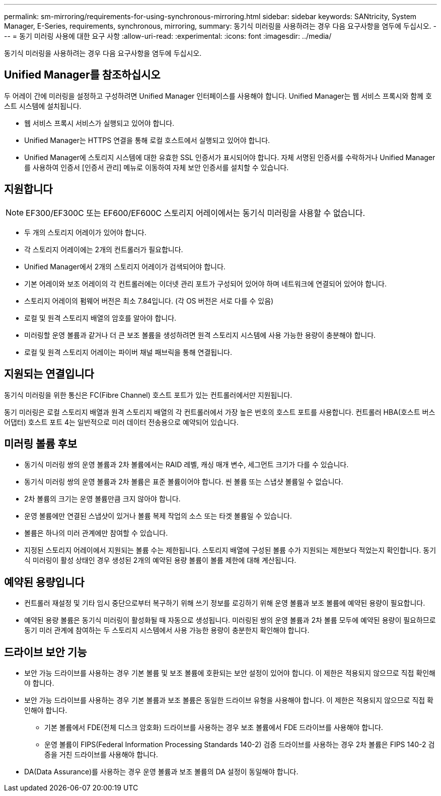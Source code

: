 ---
permalink: sm-mirroring/requirements-for-using-synchronous-mirroring.html 
sidebar: sidebar 
keywords: SANtricity, System Manager, E-Series, requirements, synchronous, mirroring, 
summary: 동기식 미러링을 사용하려는 경우 다음 요구사항을 염두에 두십시오. 
---
= 동기 미러링 사용에 대한 요구 사항
:allow-uri-read: 
:experimental: 
:icons: font
:imagesdir: ../media/


[role="lead"]
동기식 미러링을 사용하려는 경우 다음 요구사항을 염두에 두십시오.



== Unified Manager를 참조하십시오

두 어레이 간에 미러링을 설정하고 구성하려면 Unified Manager 인터페이스를 사용해야 합니다. Unified Manager는 웹 서비스 프록시와 함께 호스트 시스템에 설치됩니다.

* 웹 서비스 프록시 서비스가 실행되고 있어야 합니다.
* Unified Manager는 HTTPS 연결을 통해 로컬 호스트에서 실행되고 있어야 합니다.
* Unified Manager에 스토리지 시스템에 대한 유효한 SSL 인증서가 표시되어야 합니다. 자체 서명된 인증서를 수락하거나 Unified Manager를 사용하여 인증서 [인증서 관리] 메뉴로 이동하여 자체 보안 인증서를 설치할 수 있습니다.




== 지원합니다

[NOTE]
====
EF300/EF300C 또는 EF600/EF600C 스토리지 어레이에서는 동기식 미러링을 사용할 수 없습니다.

====
* 두 개의 스토리지 어레이가 있어야 합니다.
* 각 스토리지 어레이에는 2개의 컨트롤러가 필요합니다.
* Unified Manager에서 2개의 스토리지 어레이가 검색되어야 합니다.
* 기본 어레이와 보조 어레이의 각 컨트롤러에는 이더넷 관리 포트가 구성되어 있어야 하며 네트워크에 연결되어 있어야 합니다.
* 스토리지 어레이의 펌웨어 버전은 최소 7.84입니다. (각 OS 버전은 서로 다를 수 있음)
* 로컬 및 원격 스토리지 배열의 암호를 알아야 합니다.
* 미러링할 운영 볼륨과 같거나 더 큰 보조 볼륨을 생성하려면 원격 스토리지 시스템에 사용 가능한 용량이 충분해야 합니다.
* 로컬 및 원격 스토리지 어레이는 파이버 채널 패브릭을 통해 연결됩니다.




== 지원되는 연결입니다

동기식 미러링을 위한 통신은 FC(Fibre Channel) 호스트 포트가 있는 컨트롤러에서만 지원됩니다.

동기 미러링은 로컬 스토리지 배열과 원격 스토리지 배열의 각 컨트롤러에서 가장 높은 번호의 호스트 포트를 사용합니다. 컨트롤러 HBA(호스트 버스 어댑터) 호스트 포트 4는 일반적으로 미러 데이터 전송용으로 예약되어 있습니다.



== 미러링 볼륨 후보

* 동기식 미러링 쌍의 운영 볼륨과 2차 볼륨에서는 RAID 레벨, 캐싱 매개 변수, 세그먼트 크기가 다를 수 있습니다.
* 동기식 미러링 쌍의 운영 볼륨과 2차 볼륨은 표준 볼륨이어야 합니다. 씬 볼륨 또는 스냅샷 볼륨일 수 없습니다.
* 2차 볼륨의 크기는 운영 볼륨만큼 크지 않아야 합니다.
* 운영 볼륨에만 연결된 스냅샷이 있거나 볼륨 복제 작업의 소스 또는 타겟 볼륨일 수 있습니다.
* 볼륨은 하나의 미러 관계에만 참여할 수 있습니다.
* 지정된 스토리지 어레이에서 지원되는 볼륨 수는 제한됩니다. 스토리지 배열에 구성된 볼륨 수가 지원되는 제한보다 적었는지 확인합니다. 동기식 미러링이 활성 상태인 경우 생성된 2개의 예약된 용량 볼륨이 볼륨 제한에 대해 계산됩니다.




== 예약된 용량입니다

* 컨트롤러 재설정 및 기타 임시 중단으로부터 복구하기 위해 쓰기 정보를 로깅하기 위해 운영 볼륨과 보조 볼륨에 예약된 용량이 필요합니다.
* 예약된 용량 볼륨은 동기식 미러링이 활성화될 때 자동으로 생성됩니다. 미러링된 쌍의 운영 볼륨과 2차 볼륨 모두에 예약된 용량이 필요하므로 동기 미러 관계에 참여하는 두 스토리지 시스템에서 사용 가능한 용량이 충분한지 확인해야 합니다.




== 드라이브 보안 기능

* 보안 가능 드라이브를 사용하는 경우 기본 볼륨 및 보조 볼륨에 호환되는 보안 설정이 있어야 합니다. 이 제한은 적용되지 않으므로 직접 확인해야 합니다.
* 보안 가능 드라이브를 사용하는 경우 기본 볼륨과 보조 볼륨은 동일한 드라이브 유형을 사용해야 합니다. 이 제한은 적용되지 않으므로 직접 확인해야 합니다.
+
** 기본 볼륨에서 FDE(전체 디스크 암호화) 드라이브를 사용하는 경우 보조 볼륨에서 FDE 드라이브를 사용해야 합니다.
** 운영 볼륨이 FIPS(Federal Information Processing Standards 140-2) 검증 드라이브를 사용하는 경우 2차 볼륨은 FIPS 140-2 검증을 거친 드라이브를 사용해야 합니다.


* DA(Data Assurance)를 사용하는 경우 운영 볼륨과 보조 볼륨의 DA 설정이 동일해야 합니다.

